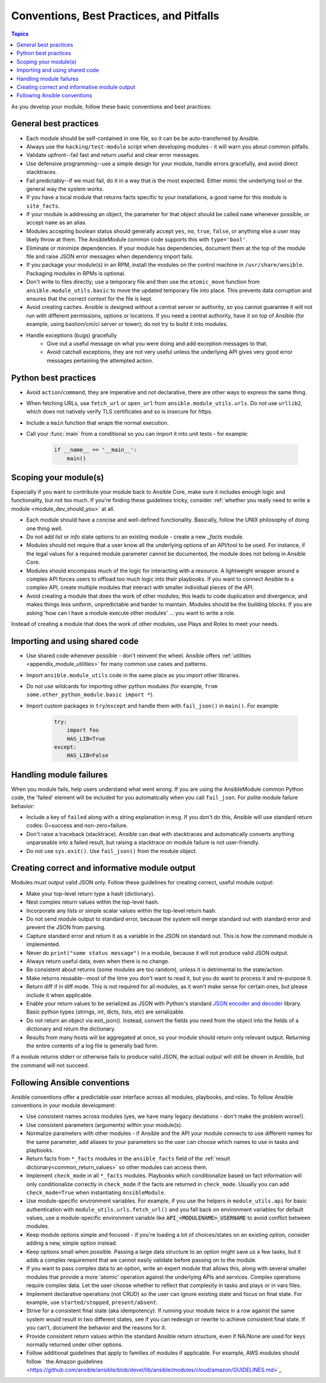 .. _developing_modules_best_practices:
.. _module_dev_conventions:

*****************************************
Conventions, Best Practices, and Pitfalls
*****************************************

.. contents:: Topics
   :local:

As you develop your module, follow these basic conventions and best practices:

General best practices
======================

* Each module should be self-contained in one file, so it can be be auto-transferred by Ansible.
* Always use the ``hacking/test-module`` script when developing modules - it will warn you about common pitfalls.
* Validate upfront--fail fast and return useful and clear error messages.
* Use defensive programming--use a simple design for your module, handle errors gracefully, and avoid direct stacktraces.
* Fail predictably--if we must fail, do it in a way that is the most expected. Either mimic the underlying tool or the general way the system works.
* If you have a local module that returns facts specific to your installations, a good name for this module is ``site_facts``.
* If your module is addressing an object, the parameter for that object should be called ``name`` whenever possible, or accept ``name`` as an alias.
* Modules accepting boolean status should generally accept ``yes``, ``no``, ``true``, ``false``, or anything else a user may likely throw at them. The AnsibleModule common code supports this with ``type='bool'``.
* Eliminate or minimize dependencies. If your module has dependencies, document them at the top of the module file and raise JSON error messages when dependency import fails.
* If you package your module(s) in an RPM, install the modules on the control machine in ``/usr/share/ansible``. Packaging modules in RPMs is optional.
* Don't write to files directly; use a temporary file and then use the ``atomic_move`` function from ``ansible.module_utils.basic`` to move the updated temporary file into place. This prevents data corruption and ensures that the correct context for the file is kept.
* Avoid creating caches. Ansible is designed without a central server or authority, so you cannot guarantee it will not run with different permissions, options or locations. If you need a central authority, have it on top of Ansible (for example, using bastion/cm/ci server or tower); do not try to build it into modules.
* Handle exceptions (bugs) gracefully
    * Give out a useful message on what you were doing and add exception messages to that.
    * Avoid catchall exceptions, they are not very useful unless the underlying API gives very good error messages pertaining the attempted action.

Python best practices
======================

* Avoid ``action``/``command``, they are imperative and not declarative, there are other ways to express the same thing.
* When fetching URLs, use ``fetch_url`` or ``open_url`` from ``ansible.module_utils.urls``. Do not use ``urllib2``, which does not natively verify TLS certificates and so is insecure for https.
* Include a ``main`` function that wraps the normal execution.
* Call your :func:`main` from a conditional so you can import it into unit tests - for example:

	.. code-block:: python

	    if __name__ == '__main__':
	        main()

Scoping your module(s)
======================

Especially if you want to contribute your module back to Ansible Core, make sure it includes enough logic and functionality, but not too much. If you're finding these guidelines tricky, consider :ref:`whether you really need to write a module <module_dev_should_you>` at all.

* Each module should have a concise and well-defined functionality. Basically, follow the UNIX philosophy of doing one thing well.
* Do not add `list` or `info` state options to an existing module - create a new `_facts` module.
* Modules should not require that a user know all the underlying options of an API/tool to be used. For instance, if the legal values for a required module parameter cannot be documented, the module does not belong in Ansible Core.
* Modules should encompass much of the logic for interacting with a resource. A lightweight wrapper around a complex API forces users to offload too much logic into their playbooks. If you want to connect Ansible to a complex API, create multiple modules that interact with smaller individual pieces of the API.
* Avoid creating a module that does the work of other modules; this leads to code duplication and divergence, and makes things less uniform, unpredictable and harder to maintain. Modules should be the building blocks. If you are asking 'how can I have a module execute other modules' ... you want to write a role. 
Instead of creating a module that does the work of other modules, use Plays and Roles to meet your needs.

.. _shared_code:

Importing and using shared code
===============================

* Use shared code whenever possible - don't reinvent the wheel. Ansible offers :ref:`utilities <appendix_module_utilities>` for many common use cases and patterns.
* Import ``ansible.module_utils`` code in the same place as you import other libraries.
* Do not use wildcards for importing other python modules (for example, ``from some.other_python_module.basic import *``).
* Import custom packages in ``try``/``except`` and handle them with ``fail_json()`` in ``main()``. For example:

	.. code-block:: python

	    try:
	        import foo
	        HAS_LIB=True
	    except:
	        HAS_LIB=False

.. _madule_failures: 

Handling module failures
========================

When you module fails, help users understand what went wrong. If you are using the AnsibleModule common Python code, the 'failed' element will be included for you automatically when you call ``fail_json``. For polite module failure behavior:

* Include a key of ``failed`` along with a string explanation in ``msg``. If you don't do this, Ansible will use standard return codes: 0=success and non-zero=failure.
* Don't raise a traceback (stacktrace). Ansible can deal with stacktraces and automatically converts anything unparseable into a failed result, but raising a stacktrace on module failure is not user-friendly.
* Do not use ``sys.exit()``. Use ``fail_json()`` from the module object.

.. _module_output:

Creating correct and informative module output
==============================================

Modules must output valid JSON only. Follow these guidelines for creating correct, useful module output:

* Make your top-level return type a hash (dictionary).
* Nest complex return values within the top-level hash.
* Incorporate any lists or simple scalar values within the top-level return hash.
* Do not send module output to standard error, because the system will merge standard out with standard error and prevent the JSON from parsing.
* Capture standard error and return it as a variable in the JSON on standard out. This is how the command module is implemented.
* Never do ``print("some status message")`` in a module, because it will not produce valid JSON output.
* Always return useful data, even when there is no change.
* Be consistent about returns (some modules are too random), unless it is detrimental to the state/action.
* Make returns reusable--most of the time you don't want to read it, but you do want to process it and re-purpose it.
* Return diff if in diff mode. This is not required for all modules, as it won't make sense for certain ones, but please include it when applicable.
* Enable your return values to be serialized as JSON with Python's standard `JSON encoder and decoder <https://docs.python.org/3/library/json.html>`_ library. Basic python types (strings, int, dicts, lists, etc) are serializable.  
* Do not return an object via exit_json(). Instead, convert the fields you need from the object into the fields of a dictionary and return the dictionary.
* Results from many hosts will be aggregated at once, so your module should return only relevant output. Returning the entire contents of a log file is generally bad form.

If a module returns stderr or otherwise fails to produce valid JSON, the actual output will still be shown in Ansible, but the command will not succeed.

.. _module_conventions:

Following Ansible conventions
===================================

Ansible conventions offer a predictable user interface across all modules, playbooks, and roles. To follow Ansible conventions in your module development:

* Use consistent names across modules (yes, we have many legacy deviations - don't make the problem worse!).
* Use consistent parameters (arguments) within your module(s).
* Normalize parameters with other modules - if Ansible and the API your module connects to use different names for the same parameter, add aliases to your parameters so the user can choose which names to use in tasks and playbooks.
* Return facts from ``*_facts`` modules in the ``ansible_facts`` field of the :ref:`result dictionary<common_return_values>` so other modules can access them.
* Implement ``check_mode`` in all ``*_facts`` modules. Playbooks which conditionalize based on fact information will only conditionalize correctly in ``check_mode`` if the facts are returned in ``check_mode``. Usually you can add ``check_mode=True`` when instantiating ``AnsibleModule``.
* Use module-specific environment variables. For example, if you use the helpers in ``module_utils.api`` for basic authentication with ``module_utils.urls.fetch_url()`` and you fall back on environment variables for default values, use a module-specific environment variable like :code:`API_<MODULENAME>_USERNAME` to avoid conflict between modules.
* Keep module options simple and focused - if you're loading a lot of choices/states on an existing option, consider adding a new, simple option instead.
* Keep options small when possible. Passing a large data structure to an option might save us a few tasks, but it adds a complex requirement that we cannot easily validate before passing on to the module.
* If you want to pass complex data to an option, write an expert module that allows this, along with several smaller modules that provide a more 'atomic' operation against the underlying APIs and services. Complex operations require complex data. Let the user choose whether to reflect that complexity in tasks and plays or in  vars files.
* Implement declarative operations (not CRUD) so the user can ignore existing state and focus on final state. For example, use ``started/stopped``, ``present/absent``.
* Strive for a consistent final state (aka idempotency). If running your module twice in a row against the same system would result in two different states, see if you can redesign or rewrite to achieve consistent final state. If you can't, document the behavior and the reasons for it.
* Provide consistent return values within the standard Ansible return structure, even if NA/None are used for keys normally returned under other options.
* Follow additional guidelines that apply to families of modules if applicable. For example, AWS modules should follow ` the Amazon guidelines <https://github.com/ansible/ansible/blob/devel/lib/ansible/modules/cloud/amazon/GUIDELINES.md>`_
